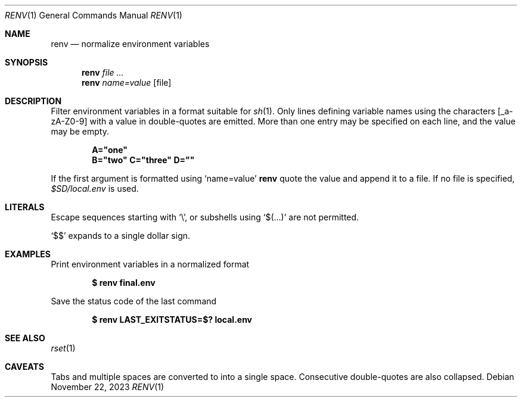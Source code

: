 .\"
.\" Copyright (c) 2023 Eric Radman <ericshane@eradman.com>
.\"
.\" Permission to use, copy, modify, and distribute this software for any
.\" purpose with or without fee is hereby granted, provided that the above
.\" copyright notice and this permission notice appear in all copies.
.\"
.\" THE SOFTWARE IS PROVIDED "AS IS" AND THE AUTHOR DISCLAIMS ALL WARRANTIES
.\" WITH REGARD TO THIS SOFTWARE INCLUDING ALL IMPLIED WARRANTIES OF
.\" MERCHANTABILITY AND FITNESS. IN NO EVENT SHALL THE AUTHOR BE LIABLE FOR
.\" ANY SPECIAL, DIRECT, INDIRECT, OR CONSEQUENTIAL DAMAGES OR ANY DAMAGES
.\" WHATSOEVER RESULTING FROM LOSS OF USE, DATA OR PROFITS, WHETHER IN AN
.\" ACTION OF CONTRACT, NEGLIGENCE OR OTHER TORTIOUS ACTION, ARISING OUT OF
.\" OR IN CONNECTION WITH THE USE OR PERFORMANCE OF THIS SOFTWARE.
.\"
.Dd November 22, 2023
.Dt RENV 1
.Os
.Sh NAME
.Nm renv
.Nd normalize environment variables
.Sh SYNOPSIS
.Nm renv
.Ar file ...
.Nm renv
.Ar name=value Op file
.Sh DESCRIPTION
Filter environment variables in a format suitable for
.Xr sh 1 .
Only lines defining variable names using the characters
.Bq _a-zA-Z0-9
with a value in double-quotes are emitted.
More than one entry may be specified on each line, and the value may be empty.
.Pp
.Dl A="one"
.Dl B="two" C="three" D=""
.Pp
If the first argument is formatted using
.Ql name=value
.Nm
quote the value and append it to a file.
If no file is specified,
.Pa $SD/local.env
is used.
.Sh LITERALS
Escape sequences starting with
.Sq \e ,
or subshells using
.Sq $(...)
are not permitted.
.Pp
.Ql \&$$
expands to a single dollar sign.
.Sh EXAMPLES
Print environment variables in a normalized format
.Pp
.Dl $ renv final.env
.Pp
Save the status code of the last command
.Pp
.Dl $ renv LAST_EXITSTATUS=$? local.env
.Sh SEE ALSO
.Xr rset 1
.Sh CAVEATS
Tabs and multiple spaces are converted to into a single space.
Consecutive double-quotes are also collapsed.
